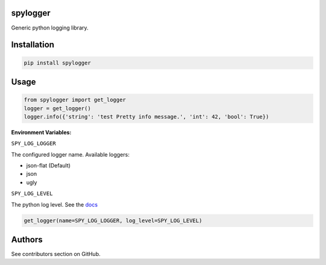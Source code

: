 spylogger
=========

Generic python logging library.


Installation
============

.. code-block:: python

   pip install spylogger

Usage
=====

.. code-block:: python

   from spylogger import get_logger
   logger = get_logger()
   logger.info({'string': 'test Pretty info message.', 'int': 42, 'bool': True})


**Environment Variables:**

``SPY_LOG_LOGGER``

The configured logger name. Available loggers:

* json-flat (Default)
* json
* ugly

``SPY_LOG_LEVEL``

The python log level. See the docs_

.. code-block:: python

   get_logger(name=SPY_LOG_LOGGER, log_level=SPY_LOG_LEVEL)


Authors
=======

See contributors section on GitHub.

.. _docs: https://docs.python.org/2/howto/logging.html#logging-levels

